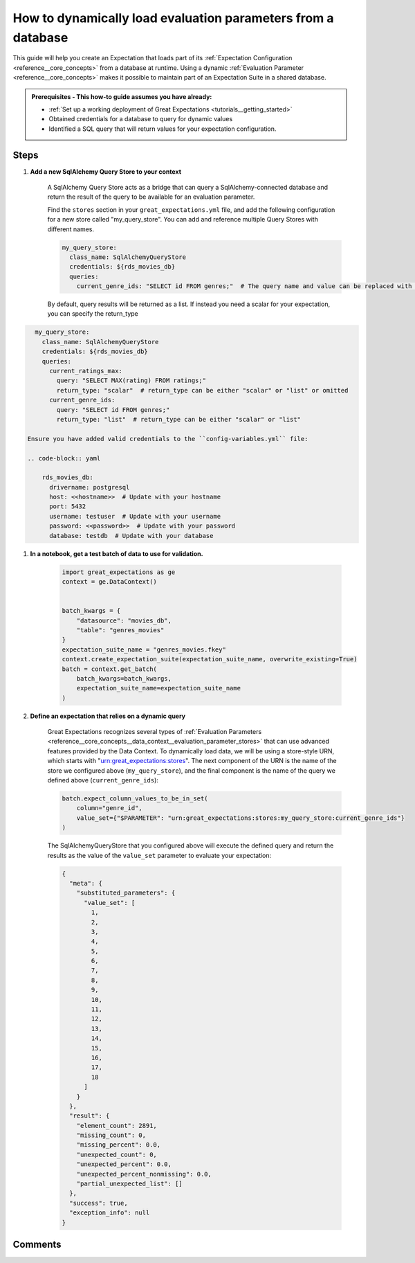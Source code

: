 .. _how_to_guides__creading_and_editing_expectations__how_to_dynamically_load_evaluation_parameters_from_a_database:

How to dynamically load evaluation parameters from a database
==============================================================

This guide will help you create an Expectation that loads part of its :ref:`Expectation Configuration <reference__core_concepts>` from a database at runtime. Using a dynamic :ref:`Evaluation Parameter <reference__core_concepts>` makes it possible to maintain part of an Expectation Suite in a shared database.

.. admonition:: Prerequisites - This how-to guide assumes you have already:

  - :ref:`Set up a working deployment of Great Expectations <tutorials__getting_started>`
  - Obtained credentials for a database to query for dynamic values
  - Identified a SQL query that will return values for your expectation configuration.

Steps
-----

#. **Add a new SqlAlchemy Query Store to your context**

    A SqlAlchemy Query Store acts as a bridge that can query a SqlAlchemy-connected database and return the result of the query to be available for an evaluation parameter.

    Find the ``stores`` section in your ``great_expectations.yml`` file, and add the following configuration for a new store called "my_query_store". You can add and reference multiple Query Stores with different names.

    .. code-block:: yaml

      my_query_store:
        class_name: SqlAlchemyQueryStore
        credentials: ${rds_movies_db}
        queries:
          current_genre_ids: "SELECT id FROM genres;"  # The query name and value can be replaced with your desired query

    By default, query results will be returned as a list. If instead you need a scalar for your expectation, you can specify the return_type

.. code-block:: yaml

      my_query_store:
        class_name: SqlAlchemyQueryStore
        credentials: ${rds_movies_db}
        queries:
          current_ratings_max:
            query: "SELECT MAX(rating) FROM ratings;"
            return_type: "scalar"  # return_type can be either "scalar" or "list" or omitted
          current_genre_ids:
            query: "SELECT id FROM genres;"
            return_type: "list"  # return_type can be either "scalar" or "list"

    Ensure you have added valid credentials to the ``config-variables.yml`` file:

    .. code-block:: yaml

        rds_movies_db:
          drivername: postgresql
          host: <<hostname>>  # Update with your hostname
          port: 5432
          username: testuser  # Update with your username
          password: <<password>>  # Update with your password
          database: testdb  # Update with your database

#. **In a notebook, get a test batch of data to use for validation.**

    .. code-block:: python

        import great_expectations as ge
        context = ge.DataContext()


        batch_kwargs = {
            "datasource": "movies_db",
            "table": "genres_movies"
        }
        expectation_suite_name = "genres_movies.fkey"
        context.create_expectation_suite(expectation_suite_name, overwrite_existing=True)
        batch = context.get_batch(
            batch_kwargs=batch_kwargs,
            expectation_suite_name=expectation_suite_name
        )



#. **Define an expectation that relies on a dynamic query**

    Great Expectations recognizes several types of :ref:`Evaluation Parameters <reference__core_concepts__data_context__evaluation_parameter_stores>` that can use advanced features provided by the Data Context. To dynamically load data, we will be using a store-style URN, which starts with "urn:great_expectations:stores". The next component of the URN is the name of the store we configured above (``my_query_store``), and the final component is the name of the query we defined above (``current_genre_ids``):

    .. code-block:: python

        batch.expect_column_values_to_be_in_set(
            column="genre_id",
            value_set={"$PARAMETER": "urn:great_expectations:stores:my_query_store:current_genre_ids"}
        )

    The SqlAlchemyQueryStore that you configured above will execute the defined query and return the results as the value of the ``value_set`` parameter to evaluate your expectation:

    .. code-block:: json

        {
          "meta": {
            "substituted_parameters": {
              "value_set": [
                1,
                2,
                3,
                4,
                5,
                6,
                7,
                8,
                9,
                10,
                11,
                12,
                13,
                14,
                15,
                16,
                17,
                18
              ]
            }
          },
          "result": {
            "element_count": 2891,
            "missing_count": 0,
            "missing_percent": 0.0,
            "unexpected_count": 0,
            "unexpected_percent": 0.0,
            "unexpected_percent_nonmissing": 0.0,
            "partial_unexpected_list": []
          },
          "success": true,
          "exception_info": null
        }

Comments
--------

.. discourse::
   :topic_identifier: 265
